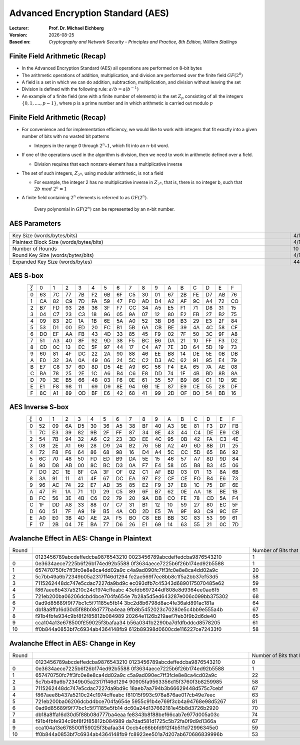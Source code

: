 .. meta:: 
    :author: Michael Eichberg
    :keywords: AES
    :description lang=en: Advanced Encryption Standard (AES)
    :description lang=de: Advanced Encryption Standard (AES)
    :id: 2023_10-W3M20014-aes
    :first-slide: last-viewed

.. |date| date::

.. role:: incremental
.. role:: ger
.. role:: red


Advanced Encryption Standard (AES)
===============================================

:Lecturer: **Prof. Dr. Michael Eichberg**
:Version: |date|
:Based on: *Cryptography and Network Security - Principles and Practice, 8th Edition, William Stallings*


.. image:: logo.svg
    :alt: DHBW CAS Logo
    :scale: 4
    :class: logo


Finite Field Arithmetic (Recap)
-------------------------------

- In the Advanced Encryption Standard (AES) all operations are performed on 8-bit bytes
- The arithmetic operations of addition, multiplication, and division are performed over the finite field :math:`GF(2^8)`
- A field is a set in which we can do addition, subtraction, multiplication, and division without leaving the set
- Division is defined with the following rule:  :math:`a/b = a(b^{-1})`
-  An example of a finite field (one with a finite number of elements) is the set :math:`Z_p` consisting of all the integers :math:`\lbrace 0,1,....,p-1 \rbrace`, where p is a prime number and in which arithmetic is carried out modulo :math:`p`




Finite Field Arithmetic (Recap)
--------------------------------

.. class::incremental

- For convenience and for implementation efficiency, we would like to work with integers that fit exactly into a given number of bits with no wasted bit patterns
  
  • Integers in the range 0 through :math:`2^n – 1`, which fit into an n-bit word.

- If one of the operations used in the algorithm is division, then we need to work in arithmetic defined over a field.
  
  • Division requires that each nonzero element has a multiplicative inverse

- The set of such integers, :math:`Z_{2^n}`, using modular arithmetic, is not a field
  
  • For example, the integer 2 has no multiplicative inverse in :math:`Z_{2^n}`, that is, there is no integer b, such that :math:`2b\; mod\; 2^n = 1`

- A finite field containing :math:`2^n` elements is referred to as :math:`GF(2^n)`.

    .. container:: hint

        Every polynomial in :math:`GF(2^n)` can be represented by an n-bit number.


AES Parameters
--------------

.. csv-table::        
    :align: center 
    :width: 1650px

    Key Size (words/bytes/bits), 4/16/128, 6/24/192, 8/32/256
    Plaintext Block Size (words/bytes/bits), 4/16/128, 4/16/128, 4/16/128
    Number of Rounds, 10, 12, 14
    Round Key Size (words/bytes/bits), 4/16/128, 4/16/128, 4/16/128
    Expanded Key Size (words/bytes), 44/176, 52/208, 60/240



AES S-box
-----------

.. csv-table::
    :class: small hexdump        
    :align: center 


    :math:`_y\\^x` ,   0, 1, 2, 3, 4, 5, 6, 7, 8, 9, A, B, C, D, E, F
    0, 63, 7C, 77, 7B, F2, 6B, 6F, C5, 30, 01, 67, 2B, FE, D7, AB, 76
    1, CA, 82, C9, 7D, FA, 59, 47, FO, AD, D4, A2, AF, 9C, A4, 72, CO
    2, B7, FD, 93, 26, 36, 3F, F7, CC, 34, A5, E5, F1, 71, D8, 31, 15
    3, 04, C7, 23, С3, 18, 96, 05, 9A, 07, 12, 80, E2, EB, 27, B2, 75
    4, 09, 83, 2C, 1A, 1B, 6E, 5A, A0, 52, 3B, D6, B3, 29, E3, 2F, 84
    5, 53, D1, 00, ED, 20, FC, B1, 5B, 6A, СВ, BE, 39, 4A, 4C, 58, CF
    6, DO, EF, AA, FB, 43, 4D, 33, 85, 45, F9, 02, 7F, 50, 3C, 9F, A8
    7, 51, A3, 40, 8F, 92, 9D, 38, F5, BC, B6, DA, 21, 10, FF, F3, D2
    8, CD, 0C, 13, EC, 5F, 97, 44, 17, C4, A7, 7E, 3D, 64, 5D, 19, 73
    9, 60, 81, 4F, DC, 22, 2A, 90, 88, 46, EE, B8, 14, DE, 5E, 0B, DB
    A, E0, 32, ЗА, 0A, 49, 06, 24, 5C, C2, D3, AC, 62, 91, 95, E4, 79
    B, E7, C8, 37, 6D, 8D, D5, 4E, A9, 6C, 56, F4, EA, 65, 7A, AE, 08
    C, BA, 78, 25, 2E, 1C, A6, B4, С6, E8, DD, 74, 1F, 4B, BD, 8B, 8A
    D, 70, 3E, B5, 66, 48, 03, F6, 0E, 61, 35, 57, B9, 86, C1, 1D, 9E
    E, E1, F8, 98, 11, 69, D9, 8E, 94, 9B, 1E, 87, E9, CE, 55, 28, DF
    F, 8C, A1, 89, OD, BF, E6, 42, 68, 41, 99, 2D, OF, BO, 54, BB, 16


AES Inverse S-box
-----------------

.. csv-table::
    :class: small hexdump        
    :align: center 

    :math:`_y\\^x`, 0, 1, 2, 3, 4, 5, 6, 7, 8, 9, A, B, C, D, E, F
    0, 52, 09, 6A, D5, 30, 36, A5, 38, BF, 40, A3, 9E, 81, F3, D7, FB
    1, 7C, E3, 39, 82, 9B, 2F, FF, 87, 34, 8E, 43, 44, C4, DE, E9, СВ
    2, 54, 7B, 94, 32, A6, C2, 23, 3D, EE, 4C, 95, 0B, 42, FA, С3, 4E
    3, 08, 2E, A1, 66, 28, D9, 24, B2, 76, 5B, A2, 49, 6D, 8B, D1, 25
    4, 72, F8, F6, 64, 86, 68, 98, 16, D4, A4, 5C, CC, 5D, 65, B6, 92
    5, 6C, 70, 48, 50, FD, ED, B9, DA, 5E, 15, 46, 57, A7, 8D, 9D, 84
    6, 90, D8, AB, 00, 8C, ВС, D3, 0A, F7, E4, 58, 05, B8, B3, 45, 06
    7, DO, 2C, 1E, 8F, CA, 3F, OF, 02, C1, AF, BD, 03, 01, 13, 8A, 6B
    8, ЗА, 91, 11, 41, 4F, 67, DC, EA, 97, F2, CF, CE, FO, B4, E6, 73
    9, 96, AC, 74, 22, E7, AD, 35, 85, E2, F9, 37, E8, 1C, 75, DF, 6E
    A, 47, FI, 1A, 71, 1D, 29, C5, 89, 6F, B7, 62, 0E, AA, 18, BE, 1B
    B, FC, 56, 3E, 4B, С6, D2, 79, 20, 9A, DB, CO, FE, 78, CD, 5A, F4
    C, 1F, DD, A8, 33, 88, 07, C7, 31, B1, 12, 10, 59, 27, 80, EC, 5F
    D, 60, 51, 7F, A9, 19, B5, 4A, OD, 2D, E5, 7A, 9F, 93, С9, 9C, EF
    E, A0, E0, 3B, 4D, AE, 2A, F5, BO, C8, EB, BB, 3С, 83, 53, 99, 61
    F, 17, 2B, 04, 7E, BA, 77, D6, 26, E1, 69, 14, 63, 55, 21, 0C, 7D


Avalanche Effect in AES: Change in Plaintext
--------------------------------------------

.. csv-table::        
    :class: tiny hexdump
    :align: center 
    :width: 1000px

    Round,,"Number of Bits 
    that Differ"
        ,"0123456789abcdeffedcba9876543210
    0023456789abcdeffedcba9876543210",1
    0,"0e3634aece7225b6f26b174ed92b5588
    0f3634aece7225b6f26b174ed92b5588",1
    1,"657470750fc7ff3fc0e8e8ca4dd02a9c
    c4a9ad090fc7ff3fc0e8e8ca4dd02a9c",20
    2,"5c7bb49a6b72349b05a2317ff46d1294
    fe2ae569f7ee8bb8c1f5a2bb37ef53d5",58
    3,"7115262448dc747e5cdac7227da9bd9c
    ec093dfb7c45343d6890175070485e62",59
    4,"f867aee8b437a5210c24c1974cffeabc
    43efdb697244df808e8d9364ee0ae6f5",61
    5,"721eb200ba06206dcbd4bce704fa654e
    7b28a5d5ed643287e006c099bb375302",68
    6,"0ad9d85689f9f77bc1c5f71185e5fb14
    3bc2d8b6798d8ac4fe36ald891ac181a",64
    7,"db18a8ffa16d30d5f88b08d777ba4eaa
    9fb8b5452023c70280e5c4bb9e555a4b",67
    8,"f91b4fbfe934c9bf8f2f85812b084989
    20264e1126b219aef7feb3f9b2d6de40",65
    9,"cca104a13e678500f£59025f3bafaa34
    b56a0341b2290ba7dfdfbddcd8578205",61
    10,"ff0b844a0853bf7c6934ab4364148fb9
    612b89398d0600cde116227ce72433f0",58


Avalanche Effect in AES: Change in Key
----------------------------------------

.. csv-table::        
    :class: tiny hexdump
    :align: center 
    :width: 1000px

    Round, , Number of Bits that Differ
     , "0123456789abcdeffedcba9876543210
    0123456789abcdeffedcba9876543210", 0
    0, "0e3634aece7225b6f26b174ed92b5588
    0f3634aece7225b6f26b174ed92b5588", 1
    1, "657470750fc7ff3fc0e8e8ca4dd02a9c
    c5a9ad090ec7ff3fcle8e8ca4cd02a9c", 22
    2, "5c7bb49a6b72349b05a2317ff46d1294
    90905fa9563356d15f3760f3b8259985", 58
    3, "7115262448dc747e5cdac7227da9bd9c
    18aeb7aa794b3b66629448d575c7cebf", 67
    4, "f867aee8b437a5210c24c1974cffeabc
    f81015f993c978a876ae017cb49e7eec", 63
    5, "721eb200ba06206dcbd4bce704fa654e
    5955c91b4e769f3cb4a94768e98d5267", 81
    6, "0ad9d85689f9f77bc1c5f71185e5fb14
    dc60a24d137662181e45b8d3726b2920", 70
    7, "db18a8ffa16d30d5f88b08d777ba4eaa
    fe8343b8f88bef66cab7e977d005a03c", 74
    8, "f91b4fbfe934c9bf8f2f85812b084989
    da7dad581d1725c5b72fa0f9d9d1366a", 67
    9, "cca104a13e678500ff59025f3bafaa34
    Occb4c66bbfd912f4b511d72996345e0", 59
    10, "ff0b844a0853bf7c6934ab4364148fb9
    fc8923ee501a7d207ab670686839996b", 53